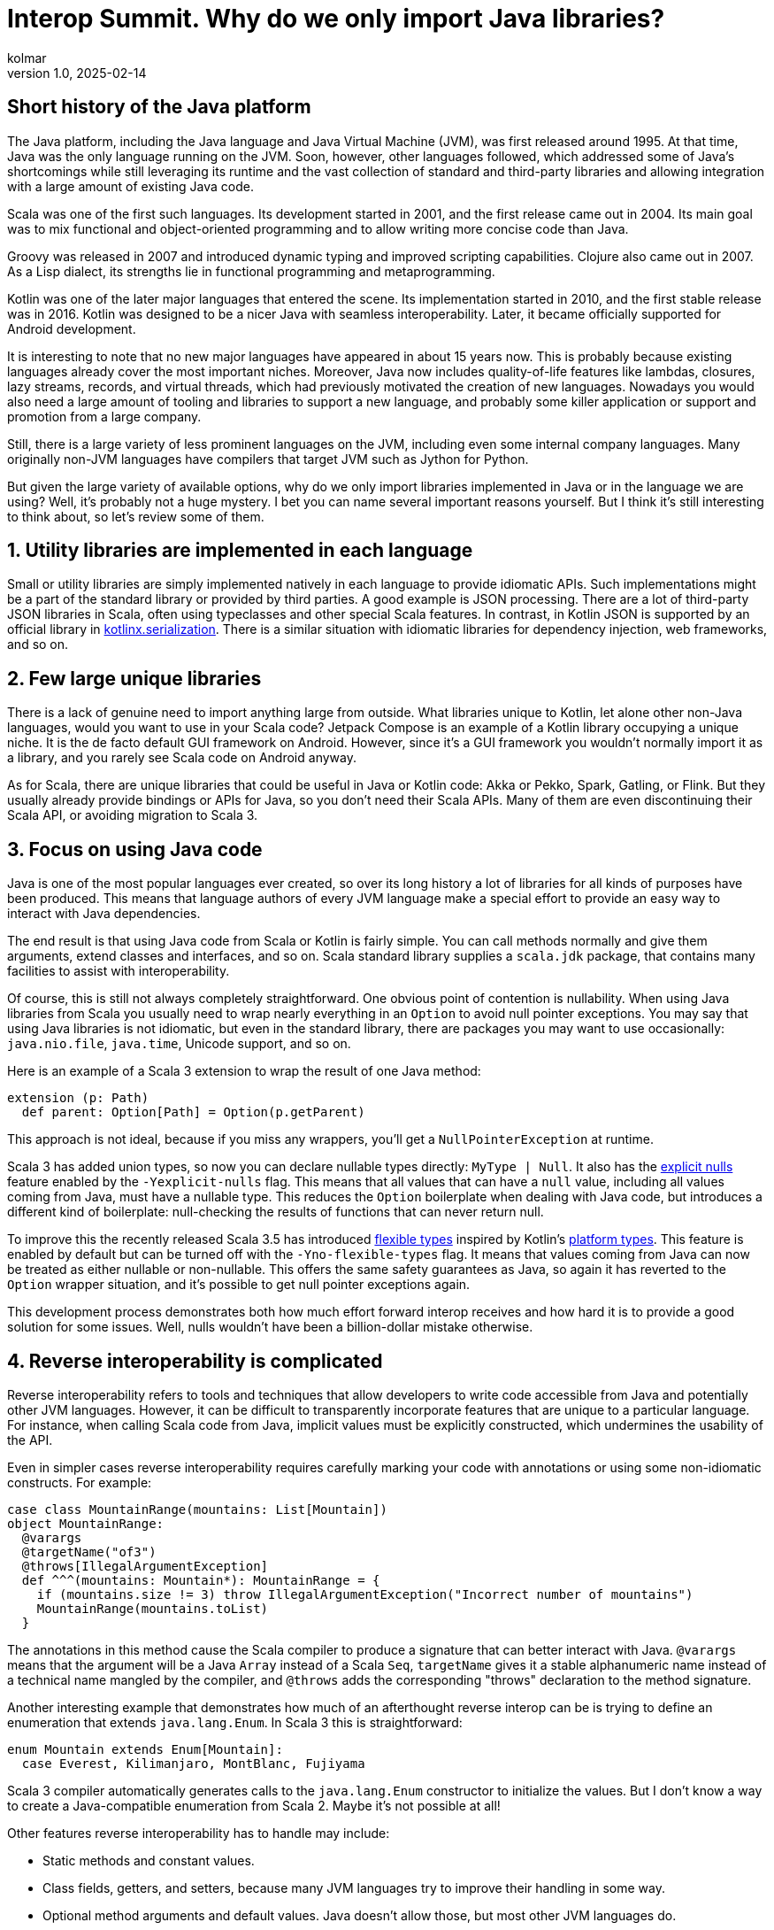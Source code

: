 = Interop Summit. Why do we only import Java libraries?
kolmar
v1.0, 2025-02-14
:title: Interop Summit. Why do we only import Java libraries?
:imagesdir: ../media/2025-02-14-interop-summit
:lang: en
:tags: [jvm, interop, scala, scala3, kotlin, gradle, groovy, we-know-scala, scala-lujah]

== Short history of the Java platform

The Java platform, including the Java language and Java Virtual Machine (JVM), was first released around 1995. At that time, Java was the only language running on the JVM. Soon, however, other languages followed, which addressed some of Java’s shortcomings while still leveraging its runtime and the vast collection of standard and third-party libraries and allowing integration with a large amount of existing Java code.

Scala was one of the first such languages. Its development started in 2001, and the first release came out in 2004. Its main goal was to mix functional and object-oriented programming and to allow writing more concise code than Java.

Groovy was released in 2007 and introduced dynamic typing and improved scripting capabilities. Clojure also came out in 2007. As a Lisp dialect, its strengths lie in functional programming and metaprogramming.

Kotlin was one of the later major languages that entered the scene. Its implementation started in 2010, and the first stable release was in 2016. Kotlin was designed to be a nicer Java with seamless interoperability. Later, it became officially supported for Android development.

It is interesting to note that no new major languages have appeared in about 15 years now. This is probably because existing languages already cover the most important niches. Moreover, Java now includes quality-of-life features like lambdas, closures, lazy streams, records, and virtual threads, which had previously motivated the creation of new languages. Nowadays you would also need a large amount of tooling and libraries to support a new language, and probably some killer application or support and promotion from a large company.

Still, there is a large variety of less prominent languages on the JVM, including even some internal company languages. Many originally non-JVM languages have compilers that target JVM such as Jython for Python.

But given the large variety of available options, why do we only import libraries implemented in Java or in the language we are using? Well, it's probably not a huge mystery. I bet you can name several important reasons yourself. But I think it's still interesting to think about, so let's review some of them.

== 1. Utility libraries are implemented in each language

Small or utility libraries are simply implemented natively in each language to provide idiomatic APIs. Such implementations might be a part of the standard library or provided by third parties. A good example is JSON processing. There are a lot of third-party JSON libraries in Scala, often using typeclasses and other special Scala features. In contrast, in Kotlin JSON is supported by an official library in https://github.com/Kotlin/kotlinx.serialization[kotlinx.serialization]. There is a similar situation with idiomatic libraries for dependency injection, web frameworks, and so on.

== 2. Few large unique libraries

There is a lack of genuine need to import anything large from outside. What libraries unique to Kotlin, let alone other non-Java languages, would you want to use in your Scala code? Jetpack Compose is an example of a Kotlin library occupying a unique niche. It is the de facto default GUI framework on Android. However, since it's a GUI framework you wouldn’t normally import it as a library, and you rarely see Scala code on Android anyway.

As for Scala, there are unique libraries that could be useful in Java or Kotlin code: Akka or Pekko, Spark, Gatling, or Flink. But they usually already provide bindings or APIs for Java, so you don't need their Scala APIs. Many of them are even discontinuing their Scala API, or avoiding migration to Scala 3.

== 3. Focus on using Java code

Java is one of the most popular languages ever created, so over its long history a lot of libraries for all kinds of purposes have been produced. This means that language authors of every JVM language make a special effort to provide an easy way to interact with Java dependencies.

The end result is that using Java code from Scala or Kotlin is fairly simple. You can call methods normally and give them arguments, extend classes and interfaces, and so on. Scala standard library supplies a `+scala.jdk+` package, that contains many facilities to assist with interoperability.

Of course, this is still not always completely straightforward. One obvious point of contention is nullability. When using Java libraries from Scala you usually need to wrap nearly everything in an `+Option+` to avoid null pointer exceptions. You may say that using Java libraries is not idiomatic, but even in the standard library, there are packages you may want to use occasionally: `+java.nio.file+`, `+java.time+`, Unicode support, and so on.

Here is an example of a Scala 3 extension to wrap the result of one Java method:

[source,scala]
----
extension (p: Path)
  def parent: Option[Path] = Option(p.getParent)
----

This approach is not ideal, because if you miss any wrappers, you'll get a `+NullPointerException+` at runtime.

Scala 3 has added union types, so now you can declare nullable types directly: `+MyType | Null+`. It also has the https://docs.scala-lang.org/scala3/reference/experimental/explicit-nulls.html[explicit nulls] feature enabled by the `+-Yexplicit-nulls+` flag. This means that all values that can have a `+null+` value, including all values coming from Java, must have a nullable type. This reduces the `+Option+` boilerplate when dealing with Java code, but introduces a different kind of boilerplate: null-checking the results of functions that can never return null.

To improve this the recently released Scala 3.5 has introduced https://docs.scala-lang.org/scala3/reference/experimental/explicit-nulls.html#java-interoperability-and-flexible-types-1[flexible types] inspired by Kotlin's https://kotlinlang.org/docs/java-interop.html#null-safety-and-platform-types[platform types]. This feature is enabled by default but can be turned off with the `+-Yno-flexible-types+` flag. It means that values coming from Java can now be treated as either nullable or non-nullable. This offers the same safety guarantees as Java, so again it has reverted to the `+Option+` wrapper situation, and it's possible to get null pointer exceptions again.

This development process demonstrates both how much effort forward interop receives and how hard it is to provide a good solution for some issues. Well, nulls wouldn't have been a billion-dollar mistake otherwise.

== 4. Reverse interoperability is complicated

Reverse interoperability refers to tools and techniques that allow developers to write code accessible from Java and potentially other JVM languages. However, it can be difficult to transparently incorporate features that are unique to a particular language. For instance, when calling Scala code from Java, implicit values must be explicitly constructed, which undermines the usability of the API.

Even in simpler cases reverse interoperability requires carefully marking your code with annotations or using some non-idiomatic constructs. For example:

[source,scala]
----
case class MountainRange(mountains: List[Mountain])
object MountainRange:
  @varargs
  @targetName("of3")
  @throws[IllegalArgumentException]
  def ^^^(mountains: Mountain*): MountainRange = {
    if (mountains.size != 3) throw IllegalArgumentException("Incorrect number of mountains")
    MountainRange(mountains.toList)
  }
----

The annotations in this method cause the Scala compiler to produce a signature that can better interact with Java. `+@varargs+` means that the argument will be a Java `+Array+` instead of a Scala `+Seq+`, `+targetName+` gives it a stable alphanumeric name instead of a technical name mangled by the compiler, and `+@throws+` adds the corresponding "throws" declaration to the method signature.

Another interesting example that demonstrates how much of an afterthought reverse interop can be is trying to define an enumeration that extends `+java.lang.Enum+`. In Scala 3 this is straightforward:

[source,scala]
----
enum Mountain extends Enum[Mountain]:
  case Everest, Kilimanjaro, MontBlanc, Fujiyama
----

Scala 3 compiler automatically generates calls to the `+java.lang.Enum+` constructor to initialize the values. But I don't know a way to create a Java-compatible enumeration from Scala 2. Maybe it's not possible at all!

Other features reverse interoperability has to handle may include:

* Static methods and constant values.
* Class fields, getters, and setters, because many JVM languages try to improve their handling in some way.
* Optional method arguments and default values. Java doesn't allow those, but most other JVM languages do.
* Different visibility modes, such as Scala's `+sealed+` or Kotlin's `+internal+`.
* Concurrency primitives. Every language has something unique and barely compatible with each other. For example, Scala uses Futures or various IO libraries, Kotlin has coroutines in its standard library, and Java has recently added virtual threads.

Imagine having to support this menagerie for multiple languages, each with its own assumptions and idioms, changing and updating over time. If every language provided bindings or APIs for every other language, the complexity would explode.

== 5. Concerns about runtime dependencies

Using libraries from another language usually implies including that language's standard library as a runtime dependency. This slows down the build and increases distribution sizes. The effect may not be large in absolute terms, but still provides enough incentive for library authors to design their libraries to avoid unnecessary dependencies on the entire standard library of a whole language.

As a consequence of those reasons Java naturally serves as the common denominator to mediate between JVM languages.

== Case study

Situations where you need to interact between non-Java languages do happen but are fairly unusual. One interesting example from our team involved configuring access to intranet repositories (without internet access) in our Gradle builds.

Let's adopt the following assumptions:

. We are using Kotlin for our Gradle builds, because Kotlin is statically typed and its tooling and IDE support are better than Groovy’s.

. Multiple teams publish their artifacts into their own repositories on the shared Artifactory. Different projects need different dependencies, so our goal is to give the project maintainers a simple way to add the repositories with the artifacts they need. We want to have an extension method on the `+RepositoryHandler+`, similar to the idiomatic Gradle methods such as `+mavenCentral()+` or `+gradlePluginPortal()+`:
+
[source,kotlin]
----
repositories { // this: RepositoryHandler =>
    mavenInternal("maven-releases")
    mavenInternal("gradle-plugins")
    mavenInternal("other-team-artifacts")
}
----

. We have a local plugin to set the repository URL and configure a way to obtain a login token from the environment:
+
[source,groovy]
----
def extendRepositories(RepositoryHandler repositories) {
    if (repositories !instanceof ExtensionAware) return

    repositories.ext {
        mavenInternal = { repoName ->
            repositories.maven {
                name = repoName
                url = "https://artifactory.example.com/$repoName"
                credentials {
                    token = providers.environmentVariable("ARTIFACTORY_TOKEN")
                            .orElse(providers.systemProperty("gradle.wrapperPassword"))
                            .orNull
                }
            }
        }
    }
}
----

The problem here is that Gradle can automatically execute Groovy builds, but for Kotlin builds it needs to download a special plugin, and to download the plugin without internet access, it requires the internal repository to be already configured, creating a Catch-22 type of problem. This means the repository configuration plugin above has to be implemented in Groovy.

In the Groovy build flavor, you can directly use methods defined in an https://docs.gradle.org/current/dsl/org.gradle.api.plugins.ExtraPropertiesExtension.html[extra properties extension]. But Kotlin doesn't understand that approach. It can't interact with standard Groovy extension methods either. Groovy implements them by modifying Groovy metaclasses, but in Kotlin extension methods are just syntax sugar, and at runtime are implemented as normal methods taking the receiver as the first argument.

In the end, the solution was to create an intermediate plugin in Kotlin, that provides a Kotlin-style extension method. It extracts Groovy `+Closure+` from the extra properties extension, casts it to the appropriate type, and calls it using Groovy API:

[source,kotlin]
----
fun RepositoryHandler.mavenInternal(path: String) {
    ((this as ExtensionAware).extra["mavenInternal"] as Closure<*>).call(path)
}
----

This is still not ideal, because this helper method can't be shared between the intermediate plugin build and implementation, so it has to be copy-pasted into several places. Nevertheless, this achieves the goal of having nice repository declarations in the user-level Kotlin build.

This is an example of how convoluted interoperability can look when assumptions and idioms from different languages and libraries come in conflict with each other.
